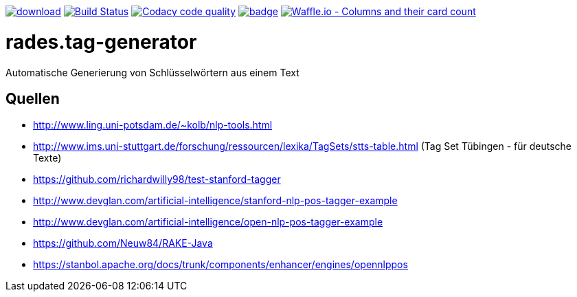 [#status]
image:https://api.bintray.com/packages/funthomas424242/funthomas424242-libs/rades.tag-generator/images/download.svg[link="https://bintray.com/funthomas424242/funthomas424242-libs/rades.tag-generator/_latestVersion"]
image:https://travis-ci.org/FunThomas424242/rades.tag-generator.svg?branch=master["Build Status", link="https://travis-ci.org/FunThomas424242/rades.tag-generator"]
image:https://api.codacy.com/project/badge/Grade/9aeac032b72f4c9bbf7146af4c3586a0["Codacy code quality", link="https://www.codacy.com/app/FunThomas424242/rades.tag-generator?utm_source=github.com&utm_medium=referral&utm_content=FunThomas424242/rades.tag-generator&utm_campaign=Badge_Grade"]
image:https://codecov.io/gh/FunThomas424242/rades.tag-generator/branch/master/graph/badge.svg[link="https://codecov.io/gh/FunThomas424242/rades.tag-generator"]
image:https://badge.waffle.io/FunThomas424242/rades.tag-generator.svg?columns=all["Waffle.io - Columns and their card count", link="https://waffle.io/FunThomas424242/rades.tag-generator"]

[#main]
= rades.tag-generator

Automatische Generierung von Schlüsselwörtern aus einem Text

## Quellen

* http://www.ling.uni-potsdam.de/~kolb/nlp-tools.html
* http://www.ims.uni-stuttgart.de/forschung/ressourcen/lexika/TagSets/stts-table.html (Tag Set Tübingen - für deutsche Texte)
* https://github.com/richardwilly98/test-stanford-tagger
* http://www.devglan.com/artificial-intelligence/stanford-nlp-pos-tagger-example
* http://www.devglan.com/artificial-intelligence/open-nlp-pos-tagger-example
* https://github.com/Neuw84/RAKE-Java
* https://stanbol.apache.org/docs/trunk/components/enhancer/engines/opennlppos




